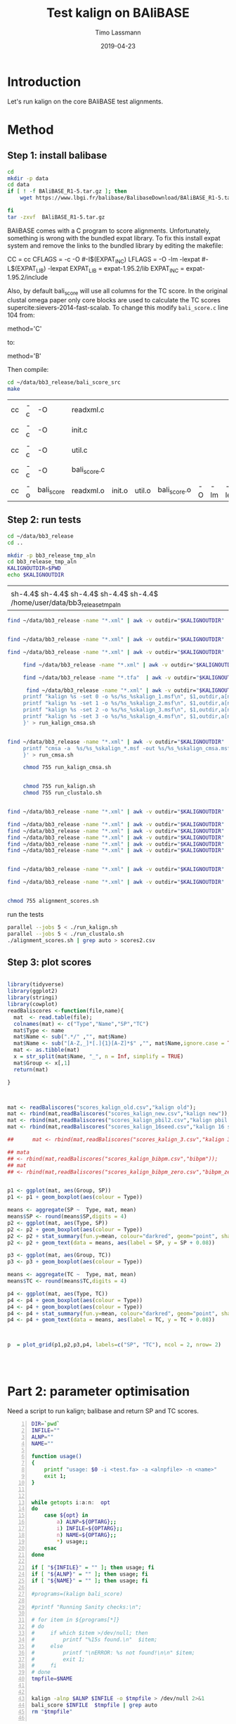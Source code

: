 #+TITLE:  Test kalign on BAliBASE 
#+AUTHOR: Timo Lassmann
#+EMAIL:  timo.lassmann@telethonkids.org.au
#+DATE:   2019-04-23
#+LATEX_CLASS: report
#+OPTIONS:  toc:nil
#+OPTIONS: H:4
#+LATEX_CMD: pdflatex
* Introduction 
  Let's run kalign on the core BAliBASE test alignments. 
  
* Method 

** Step 1: install balibase 

   #+BEGIN_SRC sh
     cd 
     mkdir -p data
     cd data
     if [ ! -f BAliBASE_R1-5.tar.gz ]; then
         wget https://www.lbgi.fr/balibase/BalibaseDownload/BAliBASE_R1-5.tar.gz

     fi
     tar -zxvf  BAliBASE_R1-5.tar.gz
   #+END_SRC

   #+RESULTS:

   BAliBASE comes with a C program to score alignments. Unfortunately, something is wrong with the bundled expat library. To fix this install expat system and remove the links to the bundled library by editing the makefile: 

   #+BEGIN_EXAMPLE makefile 
   CC	= cc
   CFLAGS  = -c -O #-I$(EXPAT_INC)
   LFLAGS	= -O -lm -lexpat #-L$(EXPAT_LIB) -lexpat
   EXPAT_LIB	= expat-1.95.2/lib
   EXPAT_INC	= expat-1.95.2/include
   #+END_EXAMPLE

   Also, by default bali_score will use all columns for the TC score. In the original clustal omega paper only core blocks are used to calculate the TC scores supercite:sievers-2014-fast-scalab. To change this modify =bali_score.c= line 104 from: 

   #+BEGIN_EXAMPLE C 
   method='C' 
   #+END_EXAMPLE

   to: 

   #+BEGIN_EXAMPLE C 
   method='B' 
   #+END_EXAMPLE

   Then compile:

   #+BEGIN_SRC sh 
     cd ~/data/bb3_release/bali_score_src
     make 
   #+END_SRC

   #+RESULTS:
   | cc | -c | -O         | readxml.c    |        |        |              |    |     |         |
   | cc | -c | -O         | init.c       |        |        |              |    |     |         |
   | cc | -c | -O         | util.c       |        |        |              |    |     |         |
   | cc | -c | -O         | bali_score.c |        |        |              |    |     |         |
   | cc | -o | bali_score | readxml.o    | init.o | util.o | bali_score.o | -O | -lm | -lexpat |

** Step 2: run tests

   #+BEGIN_SRC sh :session onesh
     cd ~/data/bb3_release
     cd .. 

     mkdir -p bb3_release_tmp_aln
     cd bb3_release_tmp_aln
     KALIGNOUTDIR=$PWD 
     echo $KALIGNOUTDIR

   #+END_SRC

   #+RESULTS:
   |                                                                             |
   | sh-4.4$ sh-4.4$ sh-4.4$ sh-4.4$ sh-4.4$ /home/user/data/bb3_release_tmp_aln |
   #+BEGIN_SRC sh :session onesh :results raw
     find ~/data/bb3_release -name "*.xml" | awk -v outdir="$KALIGNOUTDIR" '{n=split ($1,a,/[\/,.]/); printf "kalign -alnp param_25.txt %s -o %s/%s_%skalign25.msf\n", $1,outdir,a[n-2],a[n-1] }' > run_kalign.sh


     find ~/data/bb3_release -name "*.xml" | awk -v outdir="$KALIGNOUTDIR" '{n=split ($1,a,/[\/,.]/); printf "kalign -alnp param_50.txt  %s -o %s/%s_%skalign50.msf\n", $1,outdir,a[n-2],a[n-1] }' >> run_kalign.sh

     find ~/data/bb3_release -name "*.xml" | awk -v outdir="$KALIGNOUTDIR" '{n=split ($1,a,/[\/,.]/); printf "kalign -alnp param_75.txt  %s -o %s/%s_%skalign75.msf\n", $1,outdir,a[n-2],a[n-1] }' >> run_kalign.sh

   #+END_SRC 

   #+BEGIN_SRC sh :session onesh :results raw 
     find ~/data/bb3_release -name "*.xml" | awk -v outdir="$KALIGNOUTDIR" '{n=split ($1,a,/[\/,.]/); printf "kalign  %s -o %s/%s_%skalign.msf\n", $1,outdir,a[n-2],a[n-1] }' > run_kalign.sh

     find ~/data/bb3_release -name "*.tfa"  | awk -v outdir="$KALIGNOUTDIR" '{n=split ($1,a,/[\/,.]/); printf "clustalo --dealign -i  %s --outfmt=msf -o %s/%s_%sclustalo.msf\n", $1,outdir,a[n-2],a[n-1] }' > run_clustalo.sh

      find ~/data/bb3_release -name "*.xml" | awk -v outdir="$KALIGNOUTDIR" '{n=split ($1,a,/[\/,.]/);
     printf "kalign %s -set 0 -o %s/%s_%skalign_1.msf\n", $1,outdir,a[n-2],a[n-1] ;
     printf "kalign %s -set 1 -o %s/%s_%skalign_2.msf\n", $1,outdir,a[n-2],a[n-1] ;
     printf "kalign %s -set 2 -o %s/%s_%skalign_3.msf\n", $1,outdir,a[n-2],a[n-1] ;
     printf "kalign %s -set 3 -o %s/%s_%skalign_4.msf\n", $1,outdir,a[n-2],a[n-1] ;
     }' > run_kalign_cmsa.sh


find ~/data/bb3_release -name "*.xml" | awk -v outdir="$KALIGNOUTDIR" '{n=split ($1,a,/[\/,.]/);
     printf "cmsa -a  %s/%s_%skalign_*.msf -out %s/%s_%skalign_cmsa.msf -f msf \n",outdir,a[n-2],a[n-1],outdir,a[n-2],a[n-1] ;
     }' > run_cmsa.sh

     chmod 755 run_kalign_cmsa.sh 


     chmod 755 run_kalign.sh 
     chmod 755 run_clustalo.sh

   #+END_SRC

   #+RESULTS:

   #+BEGIN_SRC sh :session onesh :results raw 

     find ~/data/bb3_release -name "*.xml" | awk -v outdir="$KALIGNOUTDIR" '{n=split ($1,a,/[\/,.]/); ;printf "~/data/bb3_release/bali_score_src/bali_score %s %s/%s_%skalign.msf\n", $1,outdir,a[n-2],a[n-1] }' > alignment_scores.sh

     find ~/data/bb3_release -name "*.xml" | awk -v outdir="$KALIGNOUTDIR" '{n=split ($1,a,/[\/,.]/); ;printf "~/data/bb3_release/bali_score_src/bali_score %s %s/%s_%skalign_1.msf\n", $1,outdir,a[n-2],a[n-1] }' > alignment_scores_set1.sh
     find ~/data/bb3_release -name "*.xml" | awk -v outdir="$KALIGNOUTDIR" '{n=split ($1,a,/[\/,.]/); ;printf "~/data/bb3_release/bali_score_src/bali_score %s %s/%s_%skalign_2.msf\n", $1,outdir,a[n-2],a[n-1] }' > alignment_scores_set2.sh
     find ~/data/bb3_release -name "*.xml" | awk -v outdir="$KALIGNOUTDIR" '{n=split ($1,a,/[\/,.]/); ;printf "~/data/bb3_release/bali_score_src/bali_score %s %s/%s_%skalign_3.msf\n", $1,outdir,a[n-2],a[n-1] }' > alignment_scores_set3.sh
     find ~/data/bb3_release -name "*.xml" | awk -v outdir="$KALIGNOUTDIR" '{n=split ($1,a,/[\/,.]/); ;printf "~/data/bb3_release/bali_score_src/bali_score %s %s/%s_%skalign_4.msf\n", $1,outdir,a[n-2],a[n-1] }' > alignment_scores_set4.sh
     find ~/data/bb3_release -name "*.xml" | awk -v outdir="$KALIGNOUTDIR" '{n=split ($1,a,/[\/,.]/); ;printf "~/data/bb3_release/bali_score_src/bali_score %s %s/%s_%skalign_5.msf\n", $1,outdir,a[n-2],a[n-1] }' > alignment_scores_set5.sh


     find ~/data/bb3_release -name "*.xml" | awk -v outdir="$KALIGNOUTDIR" '{n=split ($1,a,/[\/,.]/); ;printf "~/data/bb3_release/bali_score_src/bali_score %s %s/%s_%skalign_cmsa.msf\n", $1,outdir,a[n-2],a[n-1] }' > alignment_scores_cmsa.sh

     find ~/data/bb3_release -name "*.xml" | awk -v outdir="$KALIGNOUTDIR" '{n=split ($1,a,/[\/,.]/); ;printf "~/data/bb3_release/bali_score_src/bali_score %s %s/%s_%sclustalo.msf\n", $1,outdir,a[n-2],a[n-1] }' >> alignment_scores.sh


     chmod 755 alignment_scores.sh
   #+END_SRC


   #+RESULTS:

   run the tests 

   #+BEGIN_SRC sh :session onesh
     parallel --jobs 5 < ./run_kalign.sh 
     parallel --jobs 5 < ./run_clustalo.sh 
     ./alignment_scores.sh | grep auto > scores2.csv

   #+END_SRC
   
** Step 3: plot scores 

   #+BEGIN_SRC R :session  one :results none :export none 

     library(tidyverse)
     library(ggplot2)
     library(stringi)
     library(cowplot)
     readBaliscores <-function(file,name){
       mat  <- read.table(file);
       colnames(mat) <- c("Type","Name","SP","TC")
       mat$Type <- name
       mat$Name <- sub(".*/" ,"", mat$Name)
       mat$Name <- sub("[A-Z,_]*[.]{1}[A-Z]*$" ,"", mat$Name,ignore.case = TRUE)
       mat <- as.tibble(mat)
       x = str_split(mat$Name, "_", n = Inf, simplify = TRUE)
       mat$Group <- x[,1] 
       return(mat)

     }


   #+END_SRC


   

   #+BEGIN_SRC R :session one :results output graphics :file BalibaseSP_scores.jpeg :exports both :width 160 :height 80

     mat <- readBaliscores("scores_kalign_old.csv","kalign old");
     mat <- rbind(mat,readBaliscores("scores_kalign_new.csv","kalign new"));
     mat <- rbind(mat,readBaliscores("scores_kalign_pbil2.csv","kalign pbil 2"));
     mat <- rbind(mat,readBaliscores("scores_kalign_16seed.csv","kalign 16 seed"));

     ##      mat <- rbind(mat,readBaliscores("scores_kalign_3.csv","kalign 3"));

     ## mata
     ## <- rbind(mat,readBaliscores("scores_kalign_bibpm.csv","bibpm"));
     ## mat 
     ## <- rbind(mat,readBaliscores("scores_kalign_bibpm_zero.csv","bibpm_zero"));


     p1 <- ggplot(mat, aes(Group, SP))
     p1 <- p1 + geom_boxplot(aes(colour = Type))

     means <- aggregate(SP ~  Type, mat, mean)
     means$SP <- round(means$SP,digits = 4)
     p2 <- ggplot(mat, aes(Type, SP))
     p2 <- p2 + geom_boxplot(aes(colour = Type))
     p2 <- p2 + stat_summary(fun.y=mean, colour="darkred", geom="point", shape=18, size=3,show.legend = FALSE) 
     p2 <- p2 + geom_text(data = means, aes(label = SP, y = SP + 0.08))

     p3 <- ggplot(mat, aes(Group, TC))
     p3 <- p3 + geom_boxplot(aes(colour = Type))

     means <- aggregate(TC ~  Type, mat, mean)
     means$TC <- round(means$TC,digits = 4)

     p4 <- ggplot(mat, aes(Type, TC))
     p4 <- p4 + geom_boxplot(aes(colour = Type))
     p4 <- p4 + geom_boxplot(aes(colour = Type))
     p4 <- p4 + stat_summary(fun.y=mean, colour="darkred", geom="point", shape=18, size=3,show.legend = FALSE) 
     p4 <- p4 + geom_text(data = means, aes(label = TC, y = TC + 0.08))



     p  = plot_grid(p1,p2,p3,p4, labels=c("SP", "TC"), ncol = 2, nrow= 2)




   #+END_SRC

   #+RESULTS:
   [[file:BalibaseSP_scores.jpeg]]



* Part 2: parameter optimisation


  Need a script to run kalign; balibase and return SP and TC scores.


  #+BEGIN_SRC bash -n :tangle run_kalign_bali_score.sh :shebang #!/usr/bin/env bash
    DIR=`pwd`
    INFILE=""
    ALNP=""
    NAME=""

    function usage()
    {
        printf "usage: $0 -i <test.fa> -a <alnpfile> -n <name>"
        exit 1;
    }


    while getopts i:a:n:  opt
    do
        case ${opt} in
            a) ALNP=${OPTARG};;
            i) INFILE=${OPTARG};;
            n) NAME=${OPTARG};;
            ,*) usage;;
        esac
    done

    if [ "${INFILE}" = "" ]; then usage; fi
    if [ "${ALNP}" = "" ]; then usage; fi
    if [ "${NAME}" = "" ]; then usage; fi

    #programs=(kalign bali_score)

    #printf "Running Sanity checks:\n";

    # for item in ${programs[*]}
    # do
    #     if which $item >/dev/null; then
    #         printf "%15s found.\n"  $item;
    #     else
    #         printf "\nERROR: %s not found!\n\n" $item;
    #         exit 1;
    #     fi
    # done
    tmpfile=$NAME 


    kalign -alnp $ALNP $INFILE -o $tmpfile > /dev/null 2>&1
    bali_score $INFILE  $tmpfile | grep auto 
    rm "$tmpfile"

  #+END_SRC

